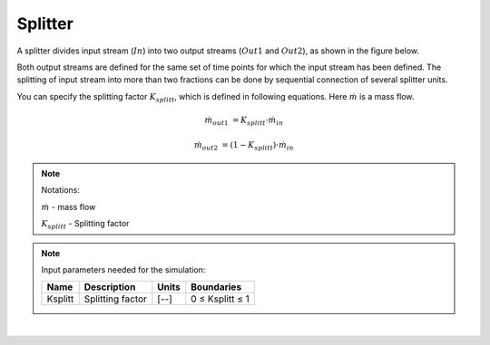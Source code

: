 .. _sec.units.splitter:

Splitter
========

A splitter divides input stream (:math:`In`) into two output streams (:math:`Out1` and :math:`Out2`), as shown in the figure below.

.. image:: ../static/images/003_models/splitter.png
   :width: 300px
   :alt: mixer
   :align: center

Both output streams are defined for the same set of time points for which the input stream has been defined. The splitting of input stream into more than two fractions can be done by sequential connection of several splitter units.

You can specify the splitting factor :math:`K_{splitt}`, which is defined in following equations. Here :math:`\dot{m}` is a mass flow.

.. math::

	\dot{m}_{out1} &= K_{splitt} \cdot \dot{m}_{in}

	\dot{m}_{out2} &= (1-K_{splitt} ) \cdot \dot{m}_{in}


.. note:: Notations:

	:math:`\dot{m}` - mass flow

	:math:`K_{splitt}` - Splitting factor


.. note:: Input parameters needed for the simulation:

	+---------+------------------+-------+-----------------+
	| Name    | Description      | Units | Boundaries      |
	+=========+==================+=======+=================+
	| Ksplitt | Splitting factor | [--]  | 0 ≤ Ksplitt ≤ 1 |
	+---------+------------------+-------+-----------------+


.. seealso::

	a demostration file at ``Example Flowsheets/Units/Splitter.dlfw``.

|
